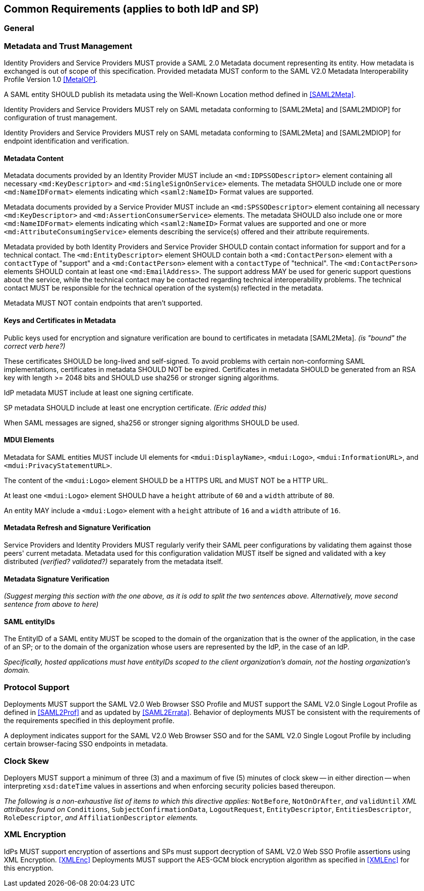 == Common Requirements (applies to both IdP and SP)

=== General

=== Metadata and Trust Management

Identity Providers and Service Providers MUST provide a SAML 2.0 Metadata document representing its entity. How metadata is exchanged is out of scope of this specification. Provided metadata MUST conform to the SAML V2.0 Metadata Interoperability Profile Version 1.0 <<MetaIOP>>.

A SAML entity SHOULD publish its metadata using the Well-Known Location method defined in <<SAML2Meta>>.

Identity Providers and Service Providers MUST rely on SAML metadata conforming to [SAML2Meta] and [SAML2MDIOP] for configuration of trust management.

Identity Providers and Service Providers MUST rely on SAML metadata conforming to [SAML2Meta] and [SAML2MDIOP] for endpoint identification and verification.

==== Metadata Content

Metadata documents provided by an Identity Provider MUST include an `<md:IDPSSODescriptor>` element containing all necessary `<md:KeyDescriptor>` and `<md:SingleSignOnService>` elements. The metadata SHOULD include one or more `<md:NameIDFormat>` elements indicating which `<saml2:NameID>` Format values are supported.

Metadata documents provided by a Service Provider MUST include an `<md:SPSSODescriptor>` element containing all necessary `<md:KeyDescriptor>` and `<md:AssertionConsumerService>` elements. The metadata SHOULD also include one or more `<md:NameIDFormat>` elements indicating which `<saml2:NameID>` Format values are supported and one or more `<md:AttributeConsumingService>` elements describing the service(s) offered and their attribute requirements.

Metadata provided by both Identity Providers and Service Provider SHOULD contain contact information for support and for a technical contact. The `<md:EntityDescriptor>` element SHOULD contain both a `<md:ContactPerson>` element with a `contactType` of "support" and a `<md:ContactPerson>` element with a `contactType` of "technical". The `<md:ContactPerson>` elements SHOULD contain at least one `<md:EmailAddress>`. The support address MAY be used for generic support questions about the service, while the technical contact may be contacted regarding technical interoperability problems. The technical contact MUST be responsible for the technical operation of the system(s) reflected in the metadata.

Metadata MUST NOT contain endpoints that aren't supported.

==== Keys and Certificates in Metadata

Public keys used for encryption and signature verification are bound to certificates in metadata [SAML2Meta].
_(is "bound" the correct verb here?)_

These certificates SHOULD be long-lived and self-signed. To avoid problems with certain non-conforming SAML implementations, certificates in metadata SHOULD NOT be expired.  Certificates in metadata SHOULD be generated from an RSA key with length >= 2048 bits and SHOULD use sha256 or stronger signing algorithms.

IdP metadata MUST include at least one signing certificate.

SP metadata SHOULD include at least one encryption certificate. _(Eric added this)_

When SAML messages are signed, sha256 or stronger signing algorithms SHOULD be used.

==== MDUI Elements

Metadata for SAML entities MUST include UI elements for `<mdui:DisplayName>`, `<mdui:Logo>`, `<mdui:InformationURL>`, and `<mdui:PrivacyStatementURL>`.

The content of the `<mdui:Logo>` element SHOULD be a HTTPS URL and MUST NOT be a HTTP URL.

At least one `<mdui:Logo>` element SHOULD have a `height` attribute of `60` and a `width` attribute of `80`.

An entity MAY include a `<mdui:Logo>` element with a `height` attribute of `16` and a `width` attribute of `16`.

==== Metadata Refresh and Signature Verification

Service Providers and Identity Providers MUST regularly verify their SAML peer configurations by validating them against those peers' current metadata. Metadata used for this configuration validation MUST itself be signed and validated with a key distributed _(verified? validated?)_ separately from the metadata itself.

==== Metadata Signature Verification

_(Suggest merging this section with the one above, as it is odd to split the two sentences above. Alternatively, move second sentence from above to here)_

==== SAML entityIDs

The EntityID of a SAML entity MUST be scoped to the domain of the organization that is the owner of the application, in the case of an SP; or to the domain of the organization whose users are represented by the IdP, in the case of an IdP.

_Specifically, hosted applications must have entityIDs scoped to the client organization's domain, not the hosting organization's domain._

=== Protocol Support

Deployments MUST support the SAML V2.0 Web Browser SSO Profile and MUST support the SAML V2.0 Single Logout Profile as defined in <<SAML2Prof>> and as updated by <<SAML2Errata>>. Behavior of deployments MUST be consistent with the requirements of the requirements specified in this deployment profile. 

A deployment indicates support for the SAML V2.0 Web Browser SSO and for the SAML V2.0 Single Logout Profile by including certain browser-facing SSO endpoints in metadata.

=== Clock Skew

Deployers MUST support a minimum of three (3) and a maximum of five (5) minutes of clock skew -- in either direction -- when interpreting `xsd:dateTime` values in assertions and when enforcing security policies based thereupon.

_The following is a non-exhaustive list of items to which this directive applies:_ `NotBefore`, `NotOnOrAfter`, _and_ `validUntil` _XML attributes found on_ `Conditions`, `SubjectConfirmationData`, `LogoutRequest`, `EntityDescriptor`, `EntitiesDescriptor`, `RoleDescriptor`, _and_ `AffiliationDescriptor` _elements._

=== XML Encryption

IdPs MUST support encryption of assertions and SPs must support decryption of SAML V2.0 Web SSO Profile assertions using XML Encryption. <<XMLEnc>> Deployments MUST support the AES-GCM block encryption algorithm as specified in <<XMLEnc>> for this encryption.

